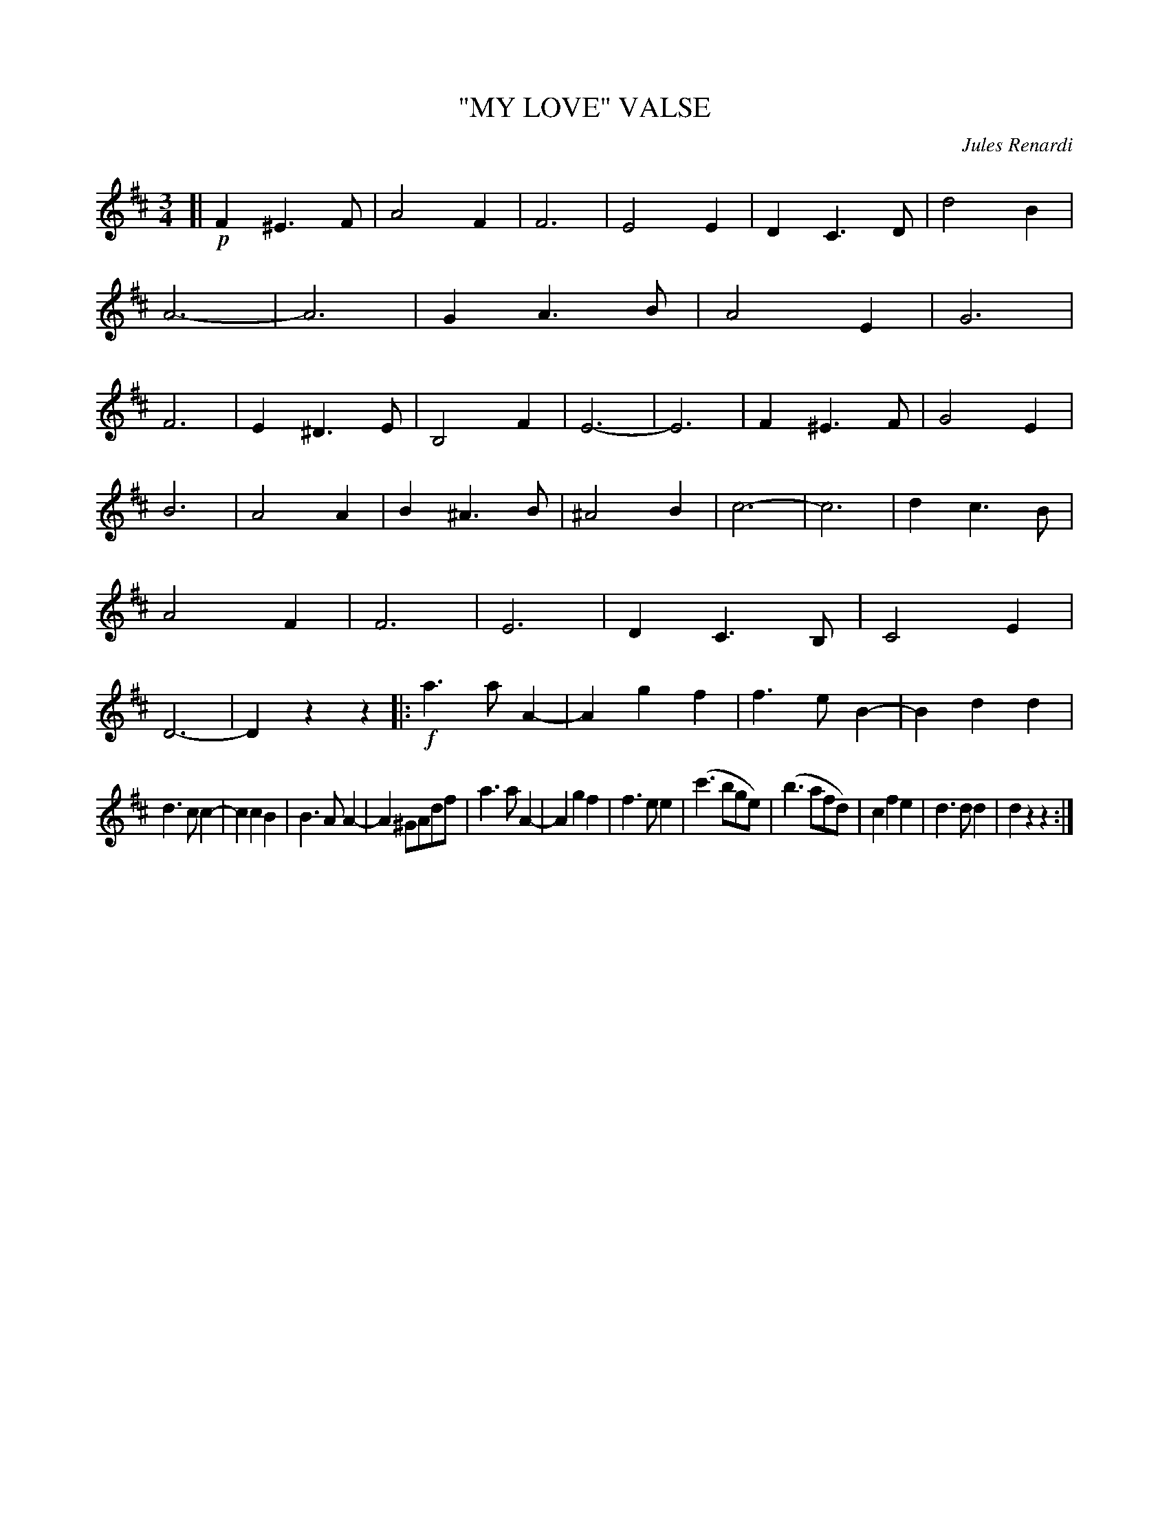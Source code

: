 X: 4439
T: "MY LOVE" VALSE
C: Jules Renardi
R: Waltz
%R: waltz
B: James Kerr "Merry Melodies" v.4 p.50 #439
Z: 2016 John Chambers <jc:trillian.mit.edu>
M: 3/4
L: 1/4
K: D
[| !p!\
F^E>F | A2F | F3 | E2E |\
DC>D | d2B | A3- | A3 |\
GA>B | A2E | G3 | F3 |\
E^D>E | B,2F | E3- | E3 |\
F^E>F | G2E |
B3 | A2A |\
B^A>B | ^A2B | c3- | c3 |\
dc>B | A2F | F3 | E3 |\
DC>B, | C2E | D3- | Dzz \
|: !f!\
a>aA- | Agf | f>eB- | Bdd |
d>cc- | ccB | B>AA- | A^G/A/d/f/ |\
a>aA- | Agf | f>ee | (c'>bg/e/) |\
(b>af/d/) | cfe | d>dd | dzz :|

